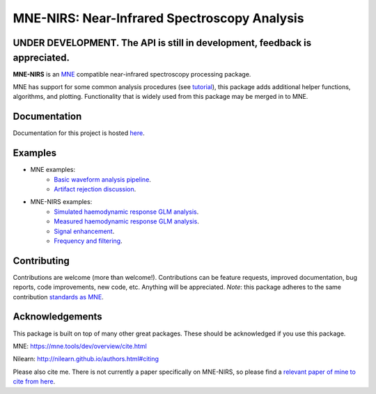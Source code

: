 MNE-NIRS: Near-Infrared Spectroscopy Analysis
=============================================

UNDER DEVELOPMENT. The API is still in development, feedback is appreciated.
----------------------------------------------------------------------------

.. image:: https://img.shields.io/badge/docs-master-brightgreen
    :target: https://mne.tools/mne-nirs/
    
.. image:: https://travis-ci.com/mne-tools/mne-nirs.svg?branch=master
    :target: https://travis-ci.com/mne-tools/mne-nirs
    
.. image:: https://codecov.io/gh/mne-tools/mne-nirs/branch/master/graph/badge.svg
    :target: https://codecov.io/gh/mne-tools/mne-nirs

**MNE-NIRS** is an `MNE <https://mne.tools>`_ compatible near-infrared spectroscopy processing package. 

MNE has support for some common analysis procedures (see `tutorial <https://mne.tools/stable/auto_tutorials/preprocessing/plot_70_fnirs_processing.html>`_), this package adds additional helper functions, algorithms, and plotting. Functionality that is widely used from this package may be merged in to MNE.


Documentation
-------------

Documentation for this project is hosted `here <https://mne-tools.github.io/mne-nirs>`_.


Examples
--------

- MNE examples:
    - `Basic waveform analysis pipeline <https://mne.tools/dev/auto_tutorials/preprocessing/plot_70_fnirs_processing.html#sphx-glr-auto-tutorials-preprocessing-plot-70-fnirs-processing-py>`_.
    - `Artifact rejection discussion <https://mne.tools/dev/auto_examples/preprocessing/plot_fnirs_artifact_removal.html#ex-fnirs-artifacts>`_.
- MNE-NIRS examples:
    - `Simulated haemodynamic response GLM analysis <https://mne.tools/mne-nirs/auto_examples/plot_11_hrf_simulation.html>`_.
    - `Measured haemodynamic response GLM analysis <https://mne.tools/mne-nirs/auto_examples/plot_10_hrf.html>`_.
    - `Signal enhancement <https://mne-tools.github.io/mne-nirs/auto_examples/plot_20_cui.html>`_.
    - `Frequency and filtering <https://mne.tools/mne-nirs/auto_examples/plot_30_frequency.html>`_.


Contributing
------------

Contributions are welcome (more than welcome!). Contributions can be feature requests, improved documentation, bug reports, code improvements, new code, etc. Anything will be appreciated. *Note*: this package adheres to the same contribution  `standards as MNE <https://mne.tools/stable/install/contributing.html>`_.


Acknowledgements
----------------

This package is built on top of many other great packages. These should be acknowledged if you use this package.

MNE: https://mne.tools/dev/overview/cite.html

Nilearn: http://nilearn.github.io/authors.html#citing

Please also cite me. There is not currently a paper specifically on MNE-NIRS, so please find a 
`relevant paper of mine to cite from here <https://scholar.google.com/citations?user=LngqH5sAAAAJ&hl=en>`_.
